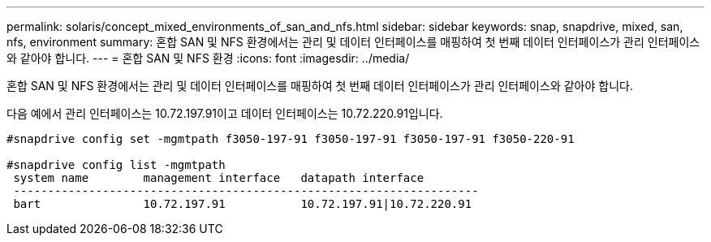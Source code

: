---
permalink: solaris/concept_mixed_environments_of_san_and_nfs.html 
sidebar: sidebar 
keywords: snap, snapdrive, mixed, san, nfs, environment 
summary: 혼합 SAN 및 NFS 환경에서는 관리 및 데이터 인터페이스를 매핑하여 첫 번째 데이터 인터페이스가 관리 인터페이스와 같아야 합니다. 
---
= 혼합 SAN 및 NFS 환경
:icons: font
:imagesdir: ../media/


[role="lead"]
혼합 SAN 및 NFS 환경에서는 관리 및 데이터 인터페이스를 매핑하여 첫 번째 데이터 인터페이스가 관리 인터페이스와 같아야 합니다.

다음 예에서 관리 인터페이스는 10.72.197.91이고 데이터 인터페이스는 10.72.220.91입니다.

[listing]
----

#snapdrive config set -mgmtpath f3050-197-91 f3050-197-91 f3050-197-91 f3050-220-91

#snapdrive config list -mgmtpath
 system name        management interface   datapath interface
 --------------------------------------------------------------------
 bart               10.72.197.91           10.72.197.91|10.72.220.91
----